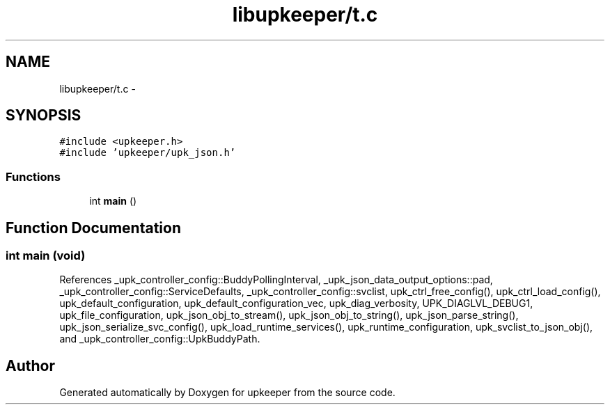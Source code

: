 .TH "libupkeeper/t.c" 3 "Tue Jul 26 2011" "Version 1" "upkeeper" \" -*- nroff -*-
.ad l
.nh
.SH NAME
libupkeeper/t.c \- 
.SH SYNOPSIS
.br
.PP
\fC#include <upkeeper.h>\fP
.br
\fC#include 'upkeeper/upk_json.h'\fP
.br

.SS "Functions"

.in +1c
.ti -1c
.RI "int \fBmain\fP ()"
.br
.in -1c
.SH "Function Documentation"
.PP 
.SS "int main (void)"
.PP
References _upk_controller_config::BuddyPollingInterval, _upk_json_data_output_options::pad, _upk_controller_config::ServiceDefaults, _upk_controller_config::svclist, upk_ctrl_free_config(), upk_ctrl_load_config(), upk_default_configuration, upk_default_configuration_vec, upk_diag_verbosity, UPK_DIAGLVL_DEBUG1, upk_file_configuration, upk_json_obj_to_stream(), upk_json_obj_to_string(), upk_json_parse_string(), upk_json_serialize_svc_config(), upk_load_runtime_services(), upk_runtime_configuration, upk_svclist_to_json_obj(), and _upk_controller_config::UpkBuddyPath.
.SH "Author"
.PP 
Generated automatically by Doxygen for upkeeper from the source code.
